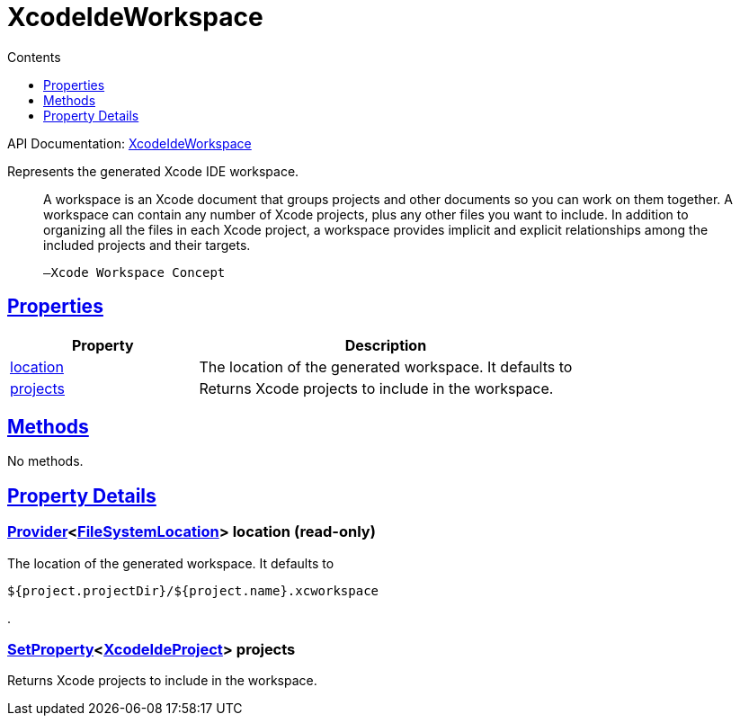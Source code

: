 :toc:
:toclevels: 1
:toc-title: Contents
:icons: font
:idprefix:
:jbake-status: published
:encoding: utf-8
:lang: en-US
:sectanchors: true
:sectlinks: true
:linkattrs: true
= XcodeIdeWorkspace
:jbake-type: dsl_chapter
:jbake-tags: user manual, gradle plugin dsl, XcodeIdeWorkspace
:jbake-description: Learn about the build language of the XcodeIdeWorkspace type.

API Documentation: link:../javadoc/dev/nokee/ide/xcode/XcodeIdeWorkspace.html[XcodeIdeWorkspace]

Represents the generated Xcode IDE workspace.



> A workspace is an Xcode document that groups projects and other documents so you can work on them together.
>         A workspace can contain any number of Xcode projects, plus any other files you want to include.
>         In addition to organizing all the files in each Xcode project, a workspace provides implicit and explicit relationships among the included projects and their targets.
>     
> 
> 
> 	   —Xcode Workspace Concept
> 



== Properties



[cols="1,2", options="header", width=100%]
|===
|Property
|Description


|link:#dev.nokee.ide.xcode.XcodeIdeWorkspace:location[location]
|The location of the generated workspace.
It defaults to 

|link:#dev.nokee.ide.xcode.XcodeIdeWorkspace:projects[projects]
|Returns Xcode projects to include in the workspace.

|===




== Methods

No methods.




== Property Details


[[dev.nokee.ide.xcode.XcodeIdeWorkspace:location]]
=== link:https://docs.gradle.org/6.2.1/javadoc/org/gradle/api/provider/Provider.html[Provider]<link:https://docs.gradle.org/6.2.1/javadoc/org/gradle/api/file/FileSystemLocation.html[FileSystemLocation]> location (read-only)

The location of the generated workspace.
It defaults to 

[.listing]
----
${project.projectDir}/${project.name}.xcworkspace
----
.



[[dev.nokee.ide.xcode.XcodeIdeWorkspace:projects]]
=== link:https://docs.gradle.org/6.2.1/javadoc/org/gradle/api/provider/SetProperty.html[SetProperty]<link:../javadoc/dev/nokee/ide/xcode/XcodeIdeProject.html[XcodeIdeProject]> projects 

Returns Xcode projects to include in the workspace.









